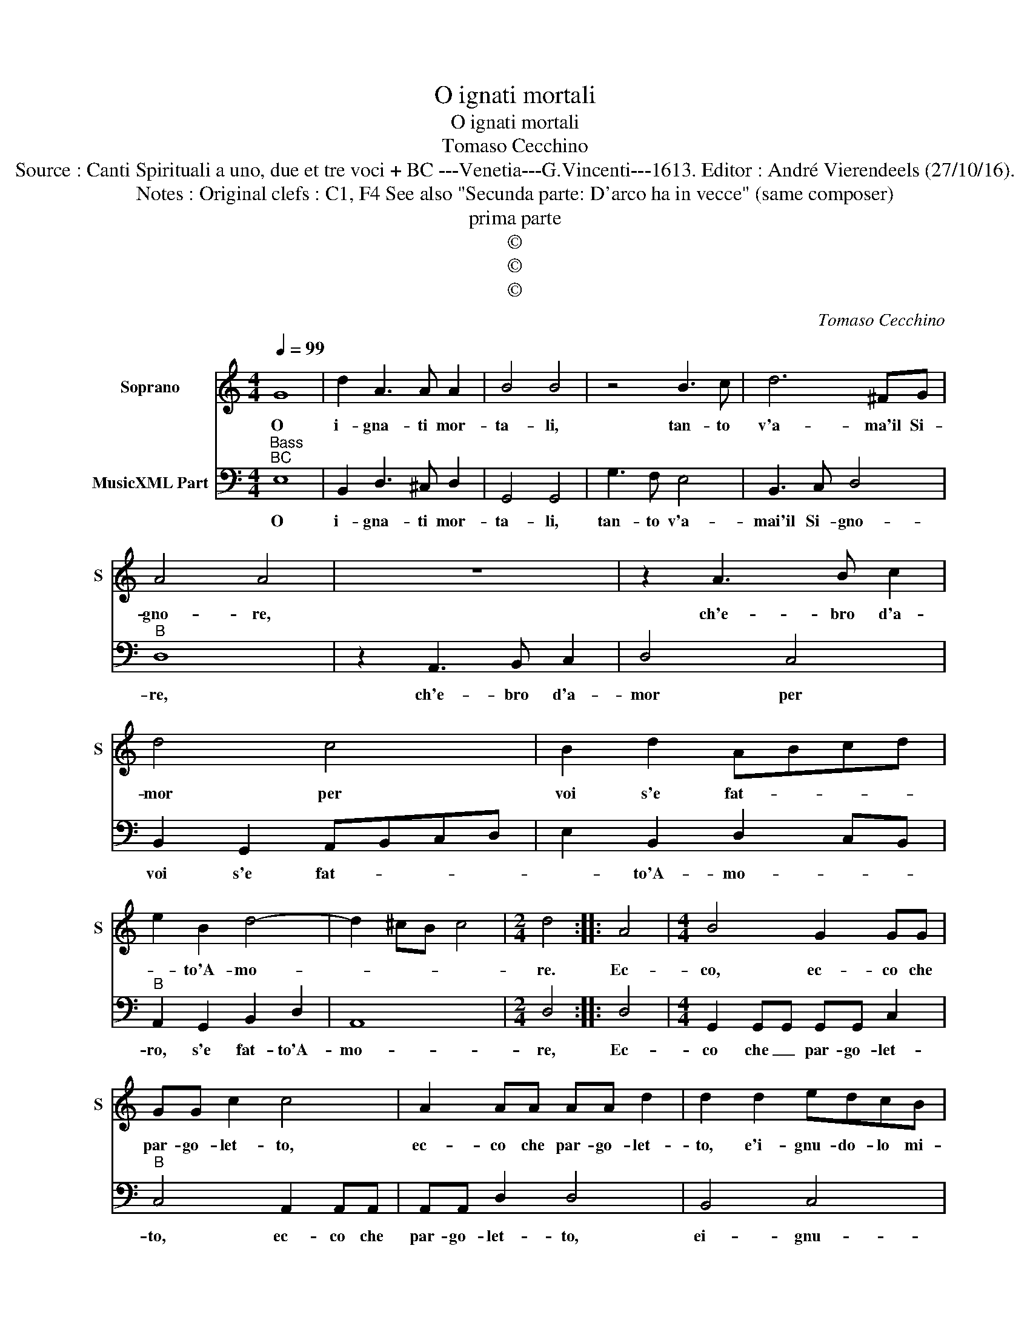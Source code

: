 X:1
T:O ignati mortali
T:O ignati mortali
T:Tomaso Cecchino
T:Source : Canti Spirituali a uno, due et tre voci + BC ---Venetia---G.Vincenti---1613. Editor : André Vierendeels (27/10/16).
T:Notes : Original clefs : C1, F4 See also "Secunda parte: D'arco ha in vecce" (same composer)
T:prima parte
T:©
T:©
T:©
C:Tomaso Cecchino
Z:©
%%score 1 2
L:1/8
Q:1/4=99
M:4/4
K:C
V:1 treble nm="Soprano" snm="S"
V:2 bass nm="MusicXML Part"
V:1
 G8 | d2 A3 A A2 | B4 B4 | z4 B3 c | d6 ^FG | A4 A4 | z8 | z2 A3 B c2 | d4 c4 | B2 d2 ABcd | %10
w: O|i- gna- ti mor-|ta- li,|tan- to|v'a- ma'il Si-|gno- re,||ch'e- bro d'a-|mor per|voi s'e fat- * * *|
 e2 B2 d4- | d2 ^cB c4 |[M:2/4] d4 :: A4 |[M:4/4] B4 G2 GG | GG c2 c4 | A2 AA AA d2 | d2 d2 edcB | %18
w: * to'A- mo-||re.|Ec-|co, ec- co che|par- go- let- to,|ec- co che par- go- let-|to, e'i- gnu- do- lo mi-|
 A2 A2 z2 A2 | ^GABc B4 | A4 z4 | e2 e2 e2 dc | d8 | d2 d2 d2 cB | c8 | B3 c d4 | ^F3 G A4 | G8 | %28
w: ra- te e'i-|gnu- do lo mi- ra-||con' le lu- ci'al fal-|lir,|con le lu- ci'al fal-|lir,|al fal- lir,|al fal- lir|no-|
 ^F3 A A4 | G8 :| %30
w: stro ben da-|te.|
V:2
"^Bass""^BC" E,8 | B,,2 D,3 ^C, D,2 | G,,4 G,,4 | G,3 F, E,4 | B,,3 C, D,4 |"^B" D,8 | %6
w: O|i- gna- ti mor-|ta- li,|tan- to v'a-|mai'il Si- gno-|re,|
 z2 A,,3 B,, C,2 | D,4 C,4 | B,,2 G,,2 A,,B,,C,D, | E,2 B,,2 D,2 C,B,, |"^B" A,,2 G,,2 B,,2 D,2 | %11
w: ch'e- bro d'a-|mor per|voi s'e fat- * * *|* to'A- mo- * *|ro, s'e fat- to'A-|
 A,,8 |[M:2/4] D,4 :: D,4 |[M:4/4] G,,2 G,,G,, G,,G,, C,2 |"^B" C,4 A,,2 A,,A,, | A,,A,, D,2 D,4 | %17
w: mo-|re,|Ec-|co che _ par- go- let-|to, ec- co che|par- go- let- to,|
 B,,4 C,4 | D,4 E,2 F,2 | E,8 |"^B" A,,4 A,2 A,2 | A,2 G,F, G,4- | G,4 G,2 G,2 | G,2 F,E, F,4- | %24
w: ei- gnu-|do lo mi-|ra-|te, con le|lu- ci'al fal- lir,|_ con le|lu- ci'al fal- lir,|
 F,4 E,3 F, |"^B" G,4 B,,3 C, | D,4 C,4- | C,2 C,2 B,,4 | D,8 | G,,8 :| %30
w: _ al fal-|lir, al- fal-|lir no-|* stro ben|da-|te.|

